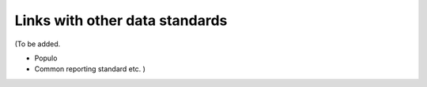 Links with other data standards
===============================

(To be added.

-  Populo
-  Common reporting standard etc. )


